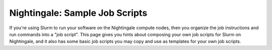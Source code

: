Nightingale: Sample Job Scripts
-------------------------------

If you're using Slurm to run your software on the Nightingale compute nodes, then you organize the job instructions and run commands into a "job script". This page gives you hints about composing your own job scripts for Slurm on Nightingale, and it also has some basic job scripts you may copy and use as templates for your own job scripts.
